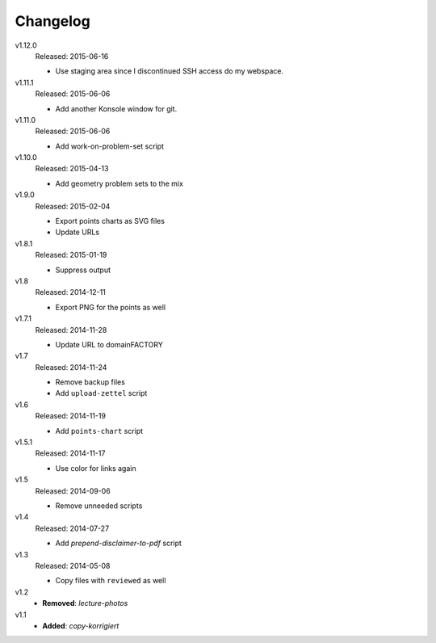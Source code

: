 ..  Copyright © 2013-2015 Martin Ueding <dev@martin-ueding.de>

#########
Changelog
#########

v1.12.0
    Released: 2015-06-16

    - Use staging area since I discontinued SSH access do my webspace.

v1.11.1
    Released: 2015-06-06

    - Add another Konsole window for git.

v1.11.0
    Released: 2015-06-06

    - Add work-on-problem-set script

v1.10.0
    Released: 2015-04-13

    - Add geometry problem sets to the mix

v1.9.0
    Released: 2015-02-04

    - Export points charts as SVG files
    - Update URLs

v1.8.1
    Released: 2015-01-19

    - Suppress output

v1.8
    Released: 2014-12-11

    - Export PNG for the points as well

v1.7.1
    Released: 2014-11-28

    - Update URL to domainFACTORY

v1.7
    Released: 2014-11-24

    - Remove backup files
    - Add ``upload-zettel`` script

v1.6
    Released: 2014-11-19

    - Add ``points-chart`` script

v1.5.1
    Released: 2014-11-17

    - Use color for links again

v1.5
    Released: 2014-09-06

    - Remove unneeded scripts

v1.4
    Released: 2014-07-27

    - Add *prepend-disclaimer-to-pdf* script

v1.3
    Released: 2014-05-08

    - Copy files with ``reviewed`` as well

v1.2
    - **Removed**: *lecture-photos*

v1.1
    - **Added**: *copy-korrigiert*

.. vim: spell tw=79
